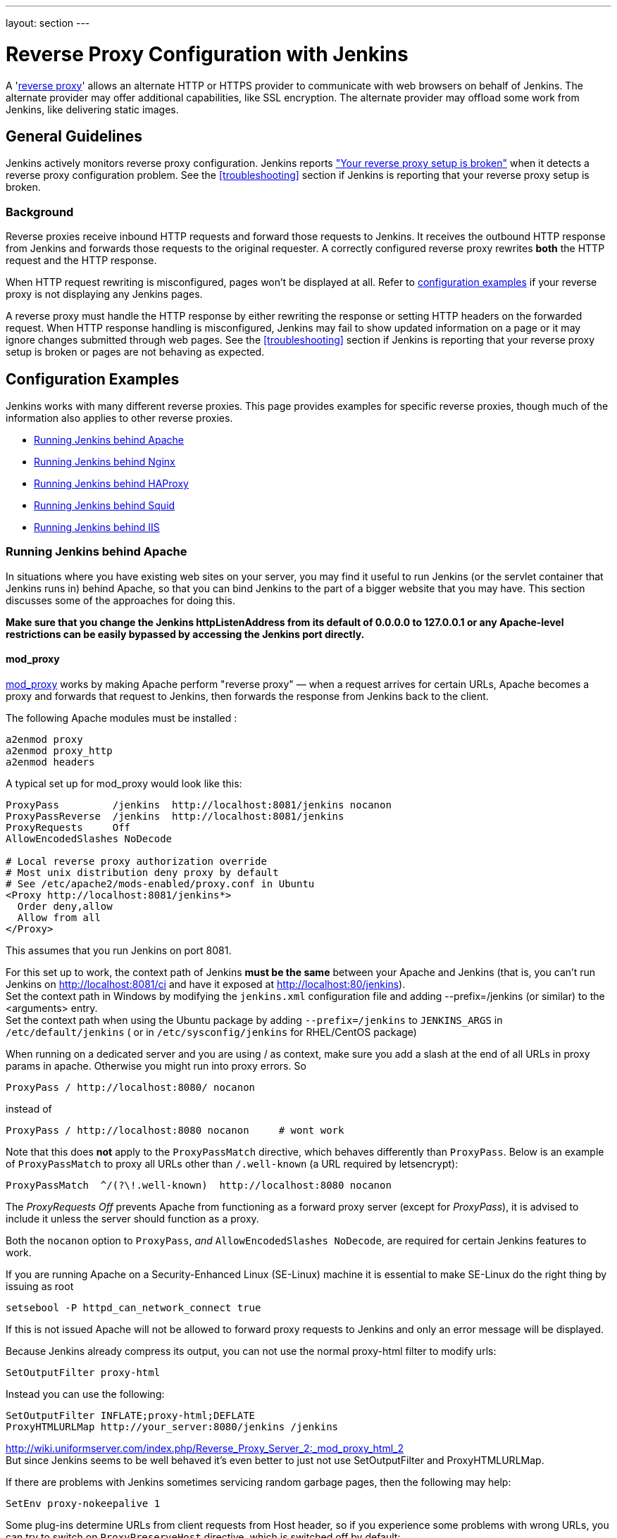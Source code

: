 ---
layout: section
---

ifdef::backend-html5[]
ifndef::env-github[:imagesdir: ../../resources/managing]
:notitle:
:description:
:author:
:email: jenkinsci-users@googlegroups.com
:sectanchors:
:toc: left
endif::[]

= Reverse Proxy Configuration with Jenkins

A 'link:https://en.wikipedia.org/wiki/Reverse_proxy[reverse proxy]' allows an alternate HTTP or HTTPS provider to communicate with web browsers on behalf of Jenkins.
The alternate provider may offer additional capabilities, like SSL encryption.
The alternate provider may offload some work from Jenkins, like delivering static images.

== General Guidelines

Jenkins actively monitors reverse proxy configuration.
Jenkins reports <<Jenkins says my reverse proxy setup is broken,"Your reverse proxy setup is broken">> when it detects a reverse proxy configuration problem.
See the <<troubleshooting>> section if Jenkins is reporting that your reverse proxy setup is broken.

=== Background

Reverse proxies receive inbound HTTP requests and forward those requests to Jenkins.
It receives the outbound HTTP response from Jenkins and forwards those requests to the original requester.
A correctly configured reverse proxy rewrites *both* the HTTP request and the HTTP response.

When HTTP request rewriting is misconfigured, pages won't be displayed at all.
Refer to <<Configuration Examples,configuration examples>> if your reverse proxy is not displaying any Jenkins pages.

A reverse proxy must handle the HTTP response by either rewriting the response or setting HTTP headers on the forwarded request.
When HTTP response handling is misconfigured, Jenkins may fail to show updated information on a page or it may ignore changes submitted through web pages.
See the <<troubleshooting>> section if Jenkins is reporting that your reverse proxy setup is broken or pages are not behaving as expected.

== Configuration Examples

Jenkins works with many different reverse proxies.
This page provides examples for specific reverse proxies, though much of the information also applies to other reverse proxies.

* <<Running Jenkins behind Apache>>
* <<Running Jenkins behind Nginx>>
* <<Running Jenkins behind HAProxy>>
* <<Running Jenkins behind Squid>>
* <<Running Jenkins behind IIS>>

=== Running Jenkins behind Apache

In situations where you have existing web sites on your server,
you may find it useful to run Jenkins (or the servlet container
that Jenkins runs in) behind Apache, so that you can bind Jenkins
to the part of a bigger website that you may have.
This section discusses some of the approaches for doing this.

*Make sure that you change the Jenkins httpListenAddress from its
default of 0.0.0.0 to 127.0.0.1 or any Apache-level restrictions can be
easily bypassed by accessing the Jenkins port directly.*

==== mod_proxy

http://httpd.apache.org/docs/2.0/mod/mod_proxy.html[mod_proxy] works by
making Apache perform "reverse proxy" — when a request arrives for
certain URLs, Apache becomes a proxy and forwards that request to
Jenkins, then forwards the response from Jenkins back to the client.

The following Apache modules must be installed :

[source]
----
a2enmod proxy
a2enmod proxy_http
a2enmod headers
----

A typical set up for mod_proxy would look like this:

[source]
----
ProxyPass         /jenkins  http://localhost:8081/jenkins nocanon
ProxyPassReverse  /jenkins  http://localhost:8081/jenkins
ProxyRequests     Off
AllowEncodedSlashes NoDecode

# Local reverse proxy authorization override
# Most unix distribution deny proxy by default
# See /etc/apache2/mods-enabled/proxy.conf in Ubuntu
<Proxy http://localhost:8081/jenkins*>
  Order deny,allow
  Allow from all
</Proxy>
----

This assumes that you run Jenkins on port 8081.

For this set up to work, the context path of Jenkins *must be the same*
between your Apache and Jenkins (that is, you can't run Jenkins on
http://localhost:8081/ci and have it exposed at
http://localhost:80/jenkins). +
Set the context path in Windows by modifying the `+jenkins.xml+`
configuration file and adding --prefix=/jenkins (or similar) to the
<arguments> entry. +
Set the context path  when using the Ubuntu package by adding
`+--prefix=/jenkins+` to `+JENKINS_ARGS+` in `+/etc/default/jenkins+` (
or in `+/etc/sysconfig/jenkins+` for RHEL/CentOS package)

When running on a dedicated server and you are using / as context, make
sure you add a slash at the end of all URLs in proxy params in apache.
Otherwise you might run into proxy errors. So

[source]
----
ProxyPass / http://localhost:8080/ nocanon
----

instead of

[source]
----
ProxyPass / http://localhost:8080 nocanon     # wont work
----

Note that this does *not* apply to the `+ProxyPassMatch+` directive,
which behaves differently than `+ProxyPass+`.
Below is an example of `+ProxyPassMatch+` to proxy all URLs other than
`+/.well-known+` (a URL required by letsencrypt):

[source]
----
ProxyPassMatch  ^/(?\!.well-known)  http://localhost:8080 nocanon
----

The _ProxyRequests Off_ prevents Apache from functioning as a forward
proxy server (except for _ProxyPass_), it is advised to include it
unless the server should function as a proxy.

Both the `+nocanon+` option to `+ProxyPass+`, _and_
`+AllowEncodedSlashes NoDecode+`, are required for certain Jenkins
features to work.

If you are running Apache on a Security-Enhanced Linux (SE-Linux)
machine it is essential to make SE-Linux do the right thing by issuing
as root

[source]
----
setsebool -P httpd_can_network_connect true
----

If this is not issued Apache will not be allowed to forward proxy
requests to Jenkins and only an error message will be displayed.

Because Jenkins already compress its output, you can not use the normal
proxy-html filter to modify urls:

[source]
----
SetOutputFilter proxy-html
----

Instead you can use the following:

[source]
----
SetOutputFilter INFLATE;proxy-html;DEFLATE
ProxyHTMLURLMap http://your_server:8080/jenkins /jenkins
----

http://wiki.uniformserver.com/index.php/Reverse_Proxy_Server_2:_mod_proxy_html_2 +
But since Jenkins seems to be well behaved it's even better to just not
use SetOutputFilter and ProxyHTMLURLMap.

If there are problems with Jenkins sometimes servicing random garbage
pages, then the following may help:

[source]
----
SetEnv proxy-nokeepalive 1
----

Some plug-ins determine URLs from client requests from Host header, so
if you experience some problems with wrong URLs, you can try to switch
on `+ProxyPreserveHost+` directive, which is switched off by default:

[source]
----
ProxyPreserveHost On
----

===== mod_proxy with HTTPS

If you'd like to run Jenkins with reverse proxy in HTTPS, one user
reported that HTTPS needs to be terminated at Jenkins, not at the
front-end Apache.
See http://hudson.361315.n4.nabble.com/Hudson-behind-an-Apache-Reverse-Proxy-w-SSL-td370997.html[this
e-mail thread] for more discussion.

Note that you also may need to have access to your host via regular
http, else the admin interface test will report a broken proxy setup.

Alternatively, you can add an additional `+ProxyPassReverse+` directive
to redirect non-SSL URLs generated by Jenkins to the SSL side.
Assuming that your webserver is `+your.host.com+`, placing the following within
the SSL virtual host definition will do the trick:

[source]
----
ProxyRequests     Off
ProxyPreserveHost On
AllowEncodedSlashes NoDecode

<Proxy http://localhost:8081/jenkins*>
  Order deny,allow
  Allow from all
</Proxy>

ProxyPass         /jenkins  http://localhost:8081/jenkins nocanon
ProxyPassReverse  /jenkins  http://localhost:8081/jenkins
ProxyPassReverse  /jenkins  http://your.host.com/jenkins
----

Yet another option is to rewrite the Location headers that contain
non-ssl URL's generated by Jenkins.
If you want to access Jenkins from https://www.example.com/jenkins,
placing the following within the SSL virtual host definition also works:

[source]
----
ProxyRequests     Off
ProxyPreserveHost On
ProxyPass /jenkins/ http://localhost:8081/jenkins/ nocanon
AllowEncodedSlashes NoDecode

<Location /jenkins/>
  ProxyPassReverse /
  Order deny,allow
  Allow from all
</Location>

Header edit Location ^http://www.example.com/jenkins/ https://www.example.com/jenkins/
----

But it may also work fine to just use simple forwarding as above (the
first HTTPS snippet), and add

[source]
----
RequestHeader set X-Forwarded-Proto "https"
RequestHeader set X-Forwarded-Port "443"
----

in the HTTPS site configuration, as the Docker demo (below) does.
(`+X-Forwarded-Port+` is not interpreted by Jenkins prior to
https://issues.jenkins-ci.org/browse/JENKINS-23294[JENKINS-23294] so it
may also be desirable to configure the servlet container to specify the
originating port.)

The collection of snippets above simply don't work out of the box (July
2014), here is a full Apache-oriented "sites-enabled" file (ex:
"sites-enabled/example") for a dedicated Jenkins host, combining the
ideas from snippets #1 and #3.
This was formulated on the TurnKeyLinux Jenkins appliance (v 13.0),
after having updated Jenkins to "1.572".
TODO (if anyone understands how to do so): Define a more selective path
for the <Proxy *> tag, instead of *; I currently have the impression
that the <Proxy> section is not even needed.

[source]
----
NameVirtualHost *:80
NameVirtualHost *:443

<VirtualHost *:80>
    ServerAdmin  webmaster@localhost
    Redirect permanent / https://www.example.com/
</VirtualHost>

<VirtualHost *:443>
    SSLEngine on
    SSLCertificateFile /etc/ssl/certs/cert.pem
    ServerAdmin  webmaster@localhost
    ProxyRequests     Off
    ProxyPreserveHost On
    AllowEncodedSlashes NoDecode
    <Proxy *>
        Order deny,allow
        Allow from all
    </Proxy>
    ProxyPass         /  http://localhost:8080/ nocanon
    ProxyPassReverse  /  http://localhost:8080/
    ProxyPassReverse  /  http://www.example.com/
    RequestHeader set X-Forwarded-Proto "https"
    RequestHeader set X-Forwarded-Port "443"
</VirtualHost>
----

==== mod_ajp/mod_proxy_ajp

I wanted to have Jenkins running in a different workspace than my normal
Tomcat server, but both available via the Apache web server.
So, first up, modify Jenkins to use a different web and ajp port than Tomcat:

[source]
----
HTTP_PORT=9080
AJP_PORT=9009
...
nohup java -jar "$WAR" \
           --httpPort=$HTTP_PORT \
           --ajp13Port=$AJP_PORT \
           --prefix=/jenkins >> "$LOG" 2>&1 &
----

Then setup Apache so that it knows that the prefix `+/jenkins+` is being
served by AJP in the httpd.conf file:

[source]
----
LoadModule jk_module          libexec/httpd/mod_jk.so

AddModule     mod_jk.c

#== AJP hooks ==
JkWorkersFile /etc/httpd/workers.properties
JkLogFile     /private/var/log/httpd/mod_jk.log
JkLogLevel    info
JkLogStampFormat "[%a %b %d %H:%M:%S %Y] "
JkOptions     +ForwardKeySize +ForwardURICompat -ForwardDirectories
JkRequestLogFormat     "%w %V %T"
# Here are 3 sample applications - 2 that are being served by Tomcat, and Jenkins
JkMount  /friki/* worker1
JkMount  /pebble/* worker1
JkMount  /jenkins/* worker2
----

Then finally the workers.conf file specified above, that just tells AJP
which port to use for which web application:

[source]
----
# Define 2 real workers using ajp13
worker.list=worker1,worker2
# Set properties for worker1 (ajp13)
worker.worker1.type=ajp13
worker.worker1.host=localhost
worker.worker1.port=8009
worker.worker1.lbfactor=50
worker.worker1.cachesize=10
worker.worker1.cache_timeout=600
worker.worker1.socket_keepalive=1
# Set properties for worker2 (ajp13)
worker.worker2.type=ajp13
worker.worker2.host=localhost
worker.worker2.port=9009
worker.worker2.lbfactor=50
worker.worker2.cachesize=10
worker.worker2.cache_timeout=600
worker.worker2.socket_keepalive=1
worker.worker2.recycle_timeout=300
----

==== mod_proxy_ajp+SSL

AJP is an arguably cleaner alternative for an SSL-enabled reverse proxy,
since Jenkins will get all pertinent HTTP headers untouched.
Configuration is a snap too, in three simple steps:

{empty}1. Configure an AJP port for Jenkins (as mentioned above)

[source]
----
HTTP_PORT=-1
AJP_PORT=9009
...
nohup java -jar "$WAR" \
           --httpPort=$HTTP_PORT \
           --ajp13Port=$AJP_PORT \
           --prefix=/jenkins >> "$LOG" 2>&1 &
----

{empty}2. Enable mod_proxy_ajp in Apache:

[source]
----
# a2enmod proxy_ajp
----

{empty}3. Include the following snippet in your SSL-enabled VirtualHost:

[source]
----
<VirtualHost *:443>
...
    SSLEngine on
...
    AllowEncodedSlashes NoDecode
    ProxyRequests Off
    ProxyPass /jenkins ajp://localhost:9009/jenkins nocanon
</VirtualHost>
----

Note the use of `+AllowEncodedSlashes+` and `+ProxyPass...nocanon+` to
persuade Apache to leave PATH_INFO alone.

==== mod_rewrite

Some people attempted to use mod_rewrite to do this, but this will never
work if you do not add a _ProxyPassReverse_. +
See http://www.nabble.com/Manage-Hudson--Hudson-URL-tt14864607.html[the
thread] if you'd like to know why.

The following Apache modules must be installed :

[source]
----
a2enmod rewrite
a2enmod proxy
a2enmod proxy_http
----

A typical set up for mod_rewrite would look like this:

[source]
----
# Use last flag because no more rewrite can be applied after proxy pass
RewriteRule       ^/jenkins(.*)$  http://localhost:8081/jenkins$1 [P,L]
ProxyPassReverse  /jenkins        http://localhost:8081/jenkins
ProxyRequests     Off

# Local reverse proxy authorization override
# Most unix distribution deny proxy by default
# See /etc/apache2/mods-enabled/proxy.conf in Ubuntu
<Proxy http://localhost:8081/jenkins*>
  Order deny,allow
  Allow from all
</Proxy>
----

This assumes that you run Jenkins on port 8081.
For this set up to work, the context path of Jenkins must be the same
between your Apache and Jenkins (that is, you can't run Jenkins on
http://localhost:8081/ci and have it exposed at http://localhost:80/jenkins)

The _ProxyRequests Off_ prevents Apache from functioning as a forward
proxy server (except for _ProxyPass_), it is advised to include it
unless the server should function as a proxy.

==== Proxying CLI commands with the HTTP(S) transport

Using the plain CLI protocol with the HTTP(S) transport to access
Jenkins through an Apache reverse proxy does not work.
See https://issues.jenkins-ci.org/browse/JENKINS-47279[JENKINS-47279 - Full-duplex HTTP(S) transport with plain CLI protocol does not work with Apache reverse proxy]
for more details.
As a workaround, you can use the link:/doc/book/managing/cli/#ssh[CLI over SSH].

If using Apache check that _nocanon_ is set on _ProxyPass_ and
that _AllowEncodedSlashes_ is set.

_AllowEncodedSlashes_ is not inherited in Apache configs, so this
directive must be placed inside the _VirtualHost_ definition.

=== Running Jenkins behind Nginx

In situations where you have existing web sites on your server, you may
find it useful to run Jenkins (or the servlet container that Jenkins
runs in) behind http://nginx.org/[Nginx], so that you can bind Jenkins
to the part of a bigger website that you may have.
This section discusses some of the approaches for doing this.

When a request arrives for certain URLs, Nginx becomes a proxy and
further forward that request to Jenkins, then it forwards the response
back to the client. A typical set up for mod_proxy would look like this:

[source]
----
upstream jenkins {
  keepalive 32; # keepalive connections
  server 127.0.0.1:8080; # jenkins ip and port
}

server {
  listen          80;       # Listen on port 80 for IPv4 requests

  server_name     jenkins.example.com;

  # this is the jenkins web root directory
  # (mentioned in the /etc/default/jenkins file)
  root            /var/run/jenkins/war/;

  access_log      /var/log/nginx/jenkins/access.log;
  error_log       /var/log/nginx/jenkins/error.log;
  # pass through headers from Jenkins that Nginx considers invalid
  ignore_invalid_headers off;

  location ~ "^/static/[0-9a-fA-F]{8}\/(.*)$" {
    #rewrite all static files into requests to the root
    #E.g /static/12345678/css/something.css will become /css/something.css
    rewrite "^/static/[0-9a-fA-F]{8}\/(.*)" /$1 last;
  }

  location /userContent {
    # have nginx handle all the static requests to userContent folder
    #note : This is the $JENKINS_HOME dir
    root /var/lib/jenkins/;
    if (!-f $request_filename){
      #this file does not exist, might be a directory or a /**view** url
      rewrite (.*) /$1 last;
      break;
    }
    sendfile on;
  }

  location / {
      sendfile off;
      proxy_pass         http://jenkins;
      proxy_redirect     default;
      proxy_http_version 1.1;

      proxy_set_header   Host              $host;
      proxy_set_header   X-Real-IP         $remote_addr;
      proxy_set_header   X-Forwarded-For   $proxy_add_x_forwarded_for;
      proxy_set_header   X-Forwarded-Proto $scheme;
      proxy_max_temp_file_size 0;

      #this is the maximum upload size
      client_max_body_size       10m;
      client_body_buffer_size    128k;

      proxy_connect_timeout      90;
      proxy_send_timeout         90;
      proxy_read_timeout         90;
      proxy_buffering            off;
      proxy_request_buffering    off; # Required for HTTP CLI commands
      proxy_set_header Connection ""; # Clear for keepalive
  }

}
----

This assumes that you run Jenkins on port 8080.
Remember to create the folder /var/log/nginx/jenkins.

For this set up to work, the context path of Jenkins must be the same
between your Nginx and Jenkins (that is, you can't run Jenkins on
http://localhost:8081/ci and have it exposed at
http://localhost:80/jenkins).

Set the context path by modifying the hudson.xml configuration file and
adding --prefix=/hudson (or similar) to the <arguments> entry.

If you are having problems with some paths (eg folders) with *Blue
Ocean*, you may need to add the following snippet to your proxy
configuration:

[source]
----
if ($request_uri ~* "/blue(/.*)") {
    proxy_pass http://YOUR_SERVER_IP:YOUR_JENKINS_PORT/blue$1;
    break;
}
----

To give nginx permission to read Jenkins web root folder, add nginx to
the Jenkins group:

[source,sh]
----
useradd -aG jenkins nginx
----

If you are experiencing timeouts when attempting to run long CLI
commands through a proxy in Jenkins, you can increase the
`+proxy_read_timeout+` setting as necessary.
Older versions of Jenkins may not respect the `+proxy_read_timeout+` setting.

If you are experiencing the following error when attempting to run long
CLI commands in Jenkins and Jenkins is running behind Nginx, it
is probably due to Nginx timing out the CLI connection.
You can increase the `+proxy_read_timeout+` setting as necessary so the command will
complete successfully.

[source]
----
WARNING: null
hudson.cli.DiagnosedStreamCorruptionException
Read back: 0x00 0x00 0x00 0x1e 0x07
           'Started reverse-proxy-test #68'
           0x00 0x00 0x00 0x01 0x07 0x0a
Read ahead:
Diagnosis problem:
    java.io.IOException: Premature EOF
        at sun.net.www.http.ChunkedInputStream.readAheadBlocking(ChunkedInputStream.java:565)
        ...
    at hudson.cli.FlightRecorderInputStream.analyzeCrash(FlightRecorderInputStream.java:82)
    at hudson.cli.PlainCLIProtocol$EitherSide$Reader.run(PlainCLIProtocol.java:153)
Caused by: java.io.IOException: Premature EOF
    at sun.net.www.http.ChunkedInputStream.readAheadBlocking(ChunkedInputStream.java:565)
    ...
    at java.io.DataInputStream.readInt(DataInputStream.java:387)
    at hudson.cli.PlainCLIProtocol$EitherSide$Reader.run(PlainCLIProtocol.java:111)
----

=== Forwarding With Iptables

The default Jenkins installation runs on ports 8080 and 8443.
Typically, HTTP/HTTPS servers run on ports 80 and 443, respectively.
But these ports are considered privileged on Unix/Linux systems,
and the process using them must be owned by root.
Running Jenkins as root is not recommended - it should be run as its own user.
One solution is to front Jenkins with a web server such as Apache, and let
it proxy requests to Jenkins, but this requires maintaining the Apache installation as well.
In situations where you are wanting to run Jenkins on port 80 or 443
(i.e. HTTP/HTTPS), but you do not want to setup a proxy server you can
use _iptables_ on Linux to forward traffic.

==== Ubuntu Installations

Follow the link:/doc/book/installing/#debianubuntu[Ubuntu installation instructions] to install and configure the initial Jenkins installation on Ubuntu 18.04 or later.
These instructions are known to not work on Ubuntu versions prior to 18.04.

==== Prerequisites

In order to forward traffic from 80/443 to 8080/8443, first you must
ensure that iptables has allowed traffic on all 4 of these ports.
Use the following command to list the current iptables configuration:

[source]
----
 iptables -L -n
----

You should should see in the output entries for 80, 443, 8080,and 8443.
Here is an example output for comparison.

[source]
----
ain INPUT (policy ACCEPT)target     prot opt source               destination
target     prot opt source               destination
ACCEPT     tcp  --  0.0.0.0/0            0.0.0.0/0           tcp dpt:443
ACCEPT     tcp  --  0.0.0.0/0            0.0.0.0/0           tcp dpt:80
ACCEPT     tcp  --  0.0.0.0/0            0.0.0.0/0           tcp dpt:8080
ACCEPT     tcp  --  0.0.0.0/0            0.0.0.0/0           tcp dpt:8443
ACCEPT     all  --  0.0.0.0/0            0.0.0.0/0           state RELATED,ESTABLISHED
ACCEPT     icmp --  0.0.0.0/0            0.0.0.0/0
ACCEPT     all  --  0.0.0.0/0            0.0.0.0/0
ACCEPT     tcp  --  0.0.0.0/0            0.0.0.0/0           state NEW tcp dpt:22
REJECT     all  --  0.0.0.0/0            0.0.0.0/0           reject-with icmp-host-prohibited

Chain FORWARD (policy ACCEPT)
target     prot opt source               destination
REJECT     all  --  0.0.0.0/0            0.0.0.0/0           reject-with icmp-host-prohibited

Chain OUTPUT (policy ACCEPT)
target     prot opt source               destination
target     prot opt source
----

If you dont see entries for these ports, then you need to run commands
(as root or with sudo) to add those ports.
For example, if you see none of these and need to add them all,
you would need to issue the following commands:

[source]
----
sudo iptables -I INPUT 1 -p tcp --dport 8443 -j ACCEPT
sudo iptables -I INPUT 1 -p tcp --dport 8080 -j ACCEPT
sudo iptables -I INPUT 1 -p tcp --dport 443 -j ACCEPT
sudo iptables -I INPUT 1 -p tcp --dport 80 -j ACCEPT
----

NOTE:: I used -I INPUT 1. In a lot of iptables
documentation/examples, you will see -A INPUT.
The difference is that -A appends to the list of rules,
while -I INPUT 1 inserts before the first entry.
Usually when adding new accept ports to iptables configuration,
you want to put them at the beginning of the ruleset, not the end.
Run iptables -L -n again and you should now see entries for these 4 ports.

==== Forwarding

Once traffic on the required ports are allowed, you can run the command
to forward port 80 traffic to 8080, and port 443 traffic to 8443.
The commands look like this:

[source]
----
sudo iptables -A PREROUTING -t nat -i eth0 -p tcp --dport 80 -j REDIRECT --to-port 8080
sudo iptables -A PREROUTING -t nat -i eth0 -p tcp --dport 443 -j REDIRECT --to-port 8443
----

You can verify the forwarding rules using below command.

[source]
----
[root@xyz~]# iptables -L -t nat
Chain PREROUTING (policy ACCEPT)
target     prot opt source               destination
REDIRECT   tcp  --  anywhere             anywhere             tcp dpt:http redir ports 8080
REDIRECT   tcp  --  anywhere             anywhere             tcp dpt:https redir ports 8443

Chain INPUT (policy ACCEPT)
target     prot opt source               destination

Chain OUTPUT (policy ACCEPT)
target     prot opt source               destination

Chain POSTROUTING (policy ACCEPT)
target     prot opt source               destination
----

 +

Once these rules are set and confirmed with iptables -L -n, and once
your Jenkins instance is up and running on port 8080, attempt to access
your Jenkins instance on port 80 instead of 8080.
It should work and your URL should stay on port 80 - in other words,
it should not get redirected to 8080.
The fact that forwarding from 80 to 8080 (or 443 to 8443) should remain
hidden from the client.

===== Saving iptables Configuration

Using the iptables command to change port configuration and routing
rules only changes the current, in-memory configuration.
It does not persist between restarts of the iptables service.
So, you need to make sure you save the configuration to make the changes permanent.

Saving the configuration is slightly different between RedHat-based and
Debian-based systems.
On a RedHat-based system (Fedora, CentOS, RHEL, etc), issue the following command:

[source]
----
sudo iptables-save > /etc/sysconfig/iptables
----

On a Debian-based system (Debian, Ubuntu, Mint, etc), issue the
following command:

[source]
----
sudo sh -c "iptables-save > /etc/iptables.rules"
----

The iptables-restore command will need to be executed manually, or your
system configured to automatically run it on boot, against the
/etc/iptables.rules file you have created, in order for your iptables
configuration to be retained across reboots.
On Ubuntu fastest way is to install iptables-persistent after configuring iptables -
it will automatically create necessery files from current configuration and load
them on boot.

[source]
----
sudo apt-get install iptables-persistent
----

See https://help.ubuntu.com/community/IptablesHowTo for other Ubuntu
options.
There are many other resources describing this; please consult
your system's documentation or search on the internet for information
specific to your flavor of Linux.

If you are unsure at all about what kind of system you have, consult
that system's documentation on how to update iptables configuration.

==== Alternate Solution

Note that an earlier version of this documentation had different
iptables commands for forwarding ports.
I found that these did not work for me, and so I researched and
came up with the information above.
I do not believe that DNAT is required, as it is typically used to publish a
service from an internal network to a publicly accessible IP.
But, if the above forwarding commands do not work for you, you might want to
consider trying the commands below.
Keep in mind that the rules to allow incoming traffic are still required in
order for these rules to work:

*iptables -t nat -A PREROUTING -i eth0 -p tcp --dport 80 -j DNAT
--to-destination 127.0.0.1:8080*

The first rule uses -j DNAT target of the PREROUTING chain in NAT to
specify a destination IP address and port where incoming packets
requesting a connection to your Jenkins service can be forwarded.

If you have a default policy of DROP in your FORWARD chain, you will
need to add a rule to forward all incoming traffic.

*iptables -A FORWARD -i eth0 -m state --state NEW -m tcp -p tcp -d
127.0.0.1 --dport 8080 -j ACCEPT*

For HTTPS you will need to repeat the above steps but specify port 443
instead of port 80.

==== Using firewalld

Some Linux distributions (CentOS 8, Red hat Enterprise Linux 8, CentOS 7, etc.)
ship with firewalld which serves as a front-end for iptables.
Configuration thru firewalld is done via the *firewall-cmd* command.
Instead of using any of the iptables commands mentioned above,
all you should need to do is something like:

[source]
----
# allow incoming connections on port 80.
# You can also use --add-service=http instead of adding a port number
sudo firewall-cmd --add-port=80/tcp --permanent
sudo firewall-cmd --permanent \
                  --add-forward-port=port=80:proto=tcp:toaddr=127.0.0.1:toport=8080

# allow incoming connections on port 443.
# You can also use --add-service=https instead of adding a port number
sudo firewall-cmd --add-port=443/tcp --permanen
t
sudo firewall-cmd --permanent \
                  --add-forward-port=port=443:proto=tcp:toaddr=127.0.0.1:toport=8443
sudo firewall-cmd --reload
----

With the above commands, jenkins can be configured to run on
localhost:8080 and/or localhost:8443 (depending if you need or want to
do SSL or not)

firewalld will then create the required iptables rules so that incoming
connections on port 80 are forwarded to jenkins on 8080 (and 443 is
forwarded to 8443).

=== Running Jenkins behind HAProxy

In situations where you want a user friendly URL, different public
ports, or to terminate SSL connections before they reach Jenkins, you
may find it useful to run Jenkins (or the servlet container that Jenkins
runs in) behind HAProxy.
This section discusses some of the approaches for doing this.

==== Plain HTTP

Using HAProxy 1.7.9, here is an example HAProxy.cfg to proxy over plain
HTTP:

[source]
----
# If you already have an haproxy.cfg file, you can probably leave the
# global and defaults section as-is, but you might need to increase the
# timeouts so that long-running CLI commands will work.
global
    maxconn 4096
    log 127.0.0.1 local0 debug

defaults
   log global
   option httplog
   option dontlognull
   option forwardfor
   maxconn 20
   timeout connect 5s
   timeout client 60s
   timeout server 60s

frontend http-in
   bind *:80
   mode http
   acl prefixed-with-jenkins  path_beg /jenkins/
   acl host-is-jenkins-example   hdr(host) eq jenkins.example.com
   use_backend jenkins if host-is-jenkins-example prefixed-with-jenkins

backend jenkins
   server jenkins1 127.0.0.1:8080
   mode http
   reqrep ^([^\ :]*)\ /(.*) \1\ /\2
   acl response-is-redirect res.hdr(Location) -m found
   # Must combine following two lines into a SINGLE LINE for HAProxy
   rspirep ^Location:\ (http|https)://127.0.0.1:8080/jenkins/(.*)
           Location:\ \1://jenkins.example.com/jenkins/\2 if response-is-redirect
----

This assumes Jenkins is running locally on port 8080.

This assumes that you are using the /jenkins/ context path for both the
site exposed from HAProxy, and Jenkins itself.
If this is not the case, you will need to adjust the configuration.

If you are experiencing the following error when attempting to run long
CLI commands in Jenkins, and Jenkins is running behind HAProxy,
it is probably due to HAProxy timing out the CLI connection.
You can increase the `+timeout client+` and `+timeout server+` settings as
necessary so the command will complete successfully.

[source]
----
WARNING: null
hudson.cli.DiagnosedStreamCorruptionException
Read back: 0x00 0x00 0x00 0x1e 0x07
           'Started reverse-proxy-test #68'
           0x00 0x00 0x00 0x01 0x07 0x0a
Read ahead:
Diagnosis problem:
    java.io.IOException: Premature EOF
        at sun.net.www.http.ChunkedInputStream.readAheadBlocking(ChunkedInputStream.java:565)
        ...
    at hudson.cli.FlightRecorderInputStream.analyzeCrash(FlightRecorderInputStream.java:82)
    at hudson.cli.PlainCLIProtocol$EitherSide$Reader.run(PlainCLIProtocol.java:153)
Caused by: java.io.IOException: Premature EOF
    at sun.net.www.http.ChunkedInputStream.readAheadBlocking(ChunkedInputStream.java:565)
    ...
    at java.io.DataInputStream.readInt(DataInputStream.java:387)
    at hudson.cli.PlainCLIProtocol$EitherSide$Reader.run(PlainCLIProtocol.java:111)
----

==== With SSL

Using HAProxy 1.7.9, here is an example HAProxy.cfg to connect to the
proxy using SSL, terminate the SSL connection, and then talk to Jenkins
using plain HTTP:

[source]
----
# If you already have an haproxy.cfg file, you can probably leave the
# global and defaults section as-is, but you might need to increase the
# timeouts so that long-running CLI commands will work.
global
    maxconn 4096
    log 127.0.0.1 local0 debug

defaults
   log global
   option httplog
   option dontlognull
   option forwardfor
   maxconn 20
   timeout connect 5s
   timeout client 5min
   timeout server 5min

frontend http-in
    bind *:80
    bind *:443 ssl crt /usr/local/etc/haproxy/ssl/server.pem
    mode http
    redirect scheme https if !{ ssl_fc } # Redirect http requests to https
    use_backend jenkins if { path_beg /jenkins/ }

backend jenkins
    server jenkins1 127.0.0.1:8080
    mode http
    http-request set-header X-Forwarded-Port %[dst_port]
    http-request add-header X-Forwarded-Proto https if { ssl_fc }
    reqrep ^([^\ :]*)\ /(.*)     \1\ /\2
    acl response-is-redirect res.hdr(Location) -m found
    # Must combine following two lines into a SINGLE LINE for HAProxy
    rspirep ^Location:\ (http)://127.0.0.1:8080/(.*)
            Location:\ https://jenkins.example.com:443/\2 if response-is-redirect
----

=== Running Jenkins behind IIS

In situations where you have existing web sites on your server, you may
find it useful to run Jenkins (or the servlet container that Jenkins
runs in) behind http://nginx.org/[Nginx], so that you can bind Jenkins
to the part of a bigger website that you may have.
This section discusses some of the approaches for doing this.

*Make sure that you change the Jenkins httpListenAddress from its
default of 0.0.0.0 to 127.0.0.1 or configure the firewall to block
request on the port Jenkins is bound to, otherwise any IIS-level
restrictions can be easily bypassed by accessing the Jenkins port
directly.*

==== Requirements

* IIS 7.0 or greater.
** IIS 8.5 or greater if you want
https://docs.microsoft.com/en-us/iis/get-started/whats-new-in-iis-85/certificate-rebind-in-iis85[Certificate
Rebind].
* https://www.iis.net/downloads/microsoft/url-rewrite[URL Rewrite 2.1]
or greater.
** As the https://blogs.iis.net/iisteam/url-rewrite-v2-1[announcement]
explains, it introduces a feature flag to turn off the default
non-compliant-RFC3986 behavior. Which is what we want.
* https://www.iis.net/downloads/microsoft/application-request-routing[Application
Request Routing]  3.0 or greater.
* Server access

==== Example use case

I have a dedicated Jenkins installation on a Windows Server 2012 R2
server with a Common Name of *VRTJENKINS01* in the Active Directory
domain *acme.example* and is reachable by the Fully Qualified Domain
Name *vrtjenkins01.acme.example*.
Additionally Jenkins runs on port *8080* and already listens to *127.0.0.1*
instead of 0.0.0.0 and the server has additional DNS names: *jenkins* and
*jenkins.acme.example*.

I want to have an IIS installation which acts as a TLS/SSL terminating
reverse proxy.
In combination with our in-house Active Directory Certificate Services
(ADCS, Microsoft's Certificate Authority software) this should make
certificate management a lot easier since Windows can be configured to
automatically renew certificates, and the IIS 8.5+ Certificate Rebind
feature can listen to renewal events (which contain the fingerprints of
both the old and new certificate) and update the relevant bind(s) to use
the fresh certificate.
This would ensure that after the initial manual request it would only be
necessary to manually change TLS/SSL related settings when the set of
Alternate Subject Names on the certificate IIS presents should change.

IIS will only have to act as 1) a reverse proxy for Jenkins 2) redirect
non-canonical URLs to the canonical URL: _\https://jenkins.acme.example/_

I have installed the IIS (8.5) role using the _Add Roles and Features
Wizard_ with the all the default and also the following non-default
features:

* HTTP Redirection (Under _Common HTTP Features_, to
redirect [.nolink]#http(s)://jenkins/,# etc. to
https://jenkins.acme.example/)
* WebSocket Protocol (Under _Application Development_, because I felt
like it)

Then I installed URL Rewrite and Application Request Routing.

==== Configuration Time

===== Enabling Reverse Proxy functionality

. In the _Internet Information Services (IIS) Manager_ click on the
VRTJENKINS01 server.
. Go to _Application Request Routing Cache_.
. In the _Actions_ panel click on _Server Proxy Settings..._
. Enable the proxy
. Disable the _Reverse rewrite host in response header_
.. Don't worry, it will work, just follow the rest of the instructions
. Set the _Response buffer threshold (KB)_ to 0.
.. This helps to prevent HTTP 502 errors on Jenkin's Replay pages.
. Apply (the _Actions_ panel again)

===== Configuring TLS/SSL

Out of scope, there are enough tutorials on the rest of the interwebs
for this part.
The rest of this tutorial will assume it has been configured with a
certificate trusted by your browser of choice.

===== Configuring rules for response rewriting

. Go to the _Default Web Site_
. Go to __URL Rewrite__
. In the _Actions_ panel click _View Server Variables..._
. Add the following is not already define on the server level:
.. Name: *HTTP_FORWARDED*
. Click on _Back to Rules_
. _Click on Add Rule(s)..._
. Select _Reverse Proxy_ and click on OK
. Enter _jenkins.acme.example_ and click on OK
. Open the rule you just created
. Under _Conditions_ add:
.. Condition input: *\{CACHE_URL}*
.. Pattern: *^(http|ws)s://*
. Under _Server Variables_ add:
.. Name: *HTTP_FORWARDED*, Value:
*for=\{REMOTE_ADDR};by=\{LOCAL_ADDR};host="\{HTTP_HOST}";proto="https"*,
Replace: yes
... Jenkins runs under Jetty, Jetty supports
https://tools.ietf.org/html/rfc7239[RFC7239], so all should be well.
. Under Action change:
..  Rewrite URL to
*\{C:1}[.nolink]#://jenkins.acme.example:8080\{UNENCODED_URL#}*
... Note that there is no slash between the port number and the opening
curly bracket
.. *Remove* the check from the *Append query string* checkbox
. Apply the changes.
. Edit _C:\Windows\System32\drivers\etc\hosts_ so that
*jenkins.acme.example* points to 127.0.0.1
.. When resolving names Windows will check if the name is its own name
before consulting the hosts file. Meaning that adding _vrtjenkins01_ or
_vrtjenkins01.acme.example_ to the hosts file won't have any effect.
... The hosts file will however be consulted before consulting the DNS
infrastructure

===== Experiencing the dreaded "It appears that your reverse proxy set up is broken." error for yourself

. [.nolink]#https://jenkins.acme.example/configure#
. Configure the _Jenkins URL_ to
be **[.nolink]#https://jenkins.acme.example/#**
and save the change
. Go to _Configure Global Security_ and enable
_Enable proxy compatibility_ if you have already enabled _Prevent Cross
Site Request Forgery exploits_
. Go to [.nolink]#https://jenkins.acme.example/manage#
. You will still experience the "It appears that your reverse
proxy set up is broken." as expected
.. If you do not get that at this point, then that is very weird...
Continue anyway.
. Right click the _Configure System_ link and choose to
inspect the element.
.. Make sure you are still on the Manage page as you will want
it as your referrer
. Change the value of the _href_ attribute to be
_administrativeMonitor/hudson.diagnosis.ReverseProxySetupMonitor/test_
. Open the link you just changed in a new tab.
.. Keep this tab open
. Observe the "[.nolink]#https://jenkins.acme.example/manage#
vs http:" error and bask in its glory
.. a white page served with HTTP status code is 200 indicates
all is well
... If you do get that at this point, then that is very
weird... Continue anyway.

===== [.nolink]#Fixing the errors#

. In IIS Manager got to _Application Pools_ then edit
_DefaultAppPool_ so that the _.NET CLR version_ is *No Managed Code*
.. You might find that this is not necessary (at far as you
can tell) for your setup, since IIS will only act as a TLS/SSL
offloading reverse proxy, we don't need it. IIS on Windows 7 does appear
to need this to be turned off for some urls
(https://jenkins.acme.example/*)
. Then go to _Sites_ → _Default Web Site_ → _Request
Filtering_ and in the _Actions_ panel choose _Edit Feature Settings..._
and turn on *Allow doube escaping*
.. This is so IIS forwards URLs like
[.nolink]#https://jenkins.acme.example/%2525# to Jenkins instead of
showing an IIS error page
. Last, but not least, go to _Sites_ → _Default Web
Site_ → __Configuration Editor__ and change the _Section_ to
_system.webServer/rewrite/rules_
. Now you should see the URL Rewrite 2.1 property
_useOriginalURLEncoding_ listed, if not install URL Rewrite 2.1 using
the x86 or x64 installer, not the WebPI one and resume from here after a
reboot.
. Change _useOriginalURLEncoding_ to *False*
.. As the URL Rewrite 2.1 announcement this will change the
value of \{UNENCODED_URL} to make it _RFC3986_ and usable for reverse
proxy forwarding purposes
.. original as in pre 2.1 behaviour.
. Refresh that tab you were supposed to keep open, or recreate
it.
.. Again, take some time to bask in its glory
. It should now be white, also the Manage page should no
longer complain!

===== Continue configuring IIS

Some of the things you might want but I won't cover:

* _Hypertext Strict Transport Security_ headers
* Redirecting from non canonical URLs to the canonical URL
(ok, sort of covered this in the web.config example)
* The X-UA-Compatibility header so that Internet Explorer 11
(or 9, or ...) won't claim to be IE 7 for intranet sites
* Use IIS Crypto to configure cipher suites
* ...

===== A working web.config

*web.config*

[source,xml]
----
<?xml version="1.0" encoding="UTF-8"?>
<configuration>
  <system.webServer>
    <rewrite>
      <rules useOriginalURLEncoding="false">
        <rule name="CanonicalHostNameRule2" stopProcessing="true">
          <match url="(.*)" />
          <conditions trackAllCaptures="true">
            <add input="{CACHE_URL}" pattern="^(http|ws)://" />
            <add input="{HTTP_HOST}"
                 pattern="^jenkins$|^jenkins\.acme\.example$|
                          ^vrtjenkins01$|^vrtjenkins01\.acme\.example$" />
          </conditions>
          <action type="Redirect"
                  url="{C:1}s://jenkins.acme.example{UNENCODED_URL}"
                  appendQueryString="false"
                  redirectType="Permanent" />
        </rule>
        <rule name="CanonicalHostNameRule1" stopProcessing="true">
          <match url="(.*)" />
          <conditions trackAllCaptures="true">
            <add input="{CACHE_URL}" pattern="^(https|wss)://" />
            <add input="{HTTP_HOST}" pattern="^jenkins$|^vrtjenkins01$|
                                              ^vrtjenkins01\.acme\.example$" />
          </conditions>
          <action type="Redirect"
                  url="{C:1}://jenkins.acme.example{UNENCODED_URL}"
                  appendQueryString="false" redirectType="Permanent" />
        </rule>
        <rule name="ReverseProxyInboundRule1" stopProcessing="true">
          <match url="(.*)" />
          <action type="Rewrite"
                  url="{C:1}://jenkins.acme.example:8080{UNENCODED_URL}"
                  appendQueryString="false" />
          <serverVariables>
            <set name="HTTP_FORWARDED"
                 value="for={REMOTE_ADDR};
                        by={LOCAL_ADDR};
                        host=&quot;{HTTP_HOST}&quot;;
                        proto=&quot;https&quot;" />
          </serverVariables>
          <conditions trackAllCaptures="true">
            <add input="{CACHE_URL}" pattern="^(http|ws)s://" />
            <add input="{HTTP_HOST}" pattern="^jenkins\.acme\.example$" />
          </conditions>
        </rule>
      </rules>
    </rewrite>
    <security>
      <requestFiltering allowDoubleEscaping="true" />
    </security>
  </system.webServer>
</configuration>
----

===== Complain about it still not working

Leave a comment or complain to me over at twitter
(@Darsstar) +

=== Running Jenkins behind Squid

In situations where you want a user friendly url to access Jenkins (Not
port 8080), it may make sense run Jenkins behind Squid, so that
you can access Jenkins on port 80 or 443.
This section discusses some of the approaches for doing this.

==== Squid 2.6

Using Squid 2.6:

[source]
----
acl all src 0.0.0.0/0.0.0.0
acl localhost src 127.0.0.1/255.255.255.255
acl manager proto cache_object
acl to_localhost dst 127.0.0.0/8
acl valid_dst dstdomain .YOUR_DOMAIN ci

cache_replacement_policy heap LFUDA
memory_replacement_policy heap GDSF

cache_dir ufs /var/spool/squid 512 16 256
cache_mem 512 MB
maximum_object_size 12000 KB

## http --> https redirect
## don't forget to update "Jenkins URL" on https://ci.YOUR_DOMAIN/configure
#acl httpPort myport 80
#http_access deny httpPort
#deny_info https://ci.YOUR_DOMAIN/ httpPort

cache_peer localhost parent 8080 0 originserver name=myAccel
coredump_dir /var/spool/squid
hierarchy_stoplist cgi-bin
http_access allow localhost
http_access allow manager localhost
http_access allow valid_dst
http_access deny all
http_access deny manager

## mkdir /etc/squid/ssl/ && cd /etc/squid/ssl/
## to generate your self-signed certificate
## openssl genrsa -out jenkins.key 1024
## openssl req -new -key jenkins.key -x509 -out jenkins.crt -days 999
http_port 80 vhost
#https_port 443 cert=/etc/squid/ssl/jenkins.crt key=/etc/squid/ssl/jenkins.key vhost

http_reply_access allow all
icp_access allow all

refresh_pattern -i \.jp(e?g|gif|png|ico)   300  20%  600 override-expire

# Combine following THREE LINES into a SINGLE LINE for Squid
logformat combined %>a %ui %un \[%tl\]
          "%rm %ru HTTP/%rv" %Hs %<st
          "%{Referer}>h" "%{User-Agent}>h" %Ss:%Sh
strip_query_terms off
access_log /var/log/squid/access.log combined

visible_hostname ci.YOUR_DOMAIN
----

This assumes that you run Jenkins on localhost port 8080.
But you can have it on an other server / different port
(adjust line starting with cache_peer) +

Of course replace  YOUR_DOMAIN with your domain. +

===== With ssl

Remove one level of comment

[source]
----
 sed s/^#// /etc/squid/squid.conf
----

Note: If you use the swarm client plugin, the nodes may report:

[source]
----
Caused by: sun.security.validator.ValidatorException:
    PKIX path building failed: sun.security.provider.certpath.SunCertPathBuilderException:
        unable to find valid certification path to requested target
        at sun.security.validator.PKIXValidator.doBuild(PKIXValidator.java:285)
        at sun.security.validator.PKIXValidator.engineValidate(PKIXValidator.java:191)
        at sun.security.validator.Validator.validate(Validator.java:218)
        at c.s.n.s.i.s.X509TrustManagerImpl.validate(X509TrustManagerImpl.java:126)
        at c.s.n.s.i.s.X509TrustManagerImpl.checkServerTrusted(X509TrustManagerImpl.java:209)
        at c.s.n.s.i.s.X509TrustManagerImpl.checkServerTrusted(X509TrustManagerImpl.java:249)
        at c.s.n.s.i.s.ClientHandshaker.serverCertificate(ClientHandshaker.java:1014)
        ... 13 more
Caused by: sun.security.provider.certpath.SunCertPathBuilderException:
        unable to find valid certification path to requested target
----

You may be able to avoid that message with the `-noCertificateCheck` argument to `agent.jar`.
That will disable server certificate checking from the agent.

== Troubleshooting

=== Jenkins says my reverse proxy setup is broken

NOTE: This message can also appear if you don't access
Jenkins through a reverse proxy: Make sure the Jenkins URL configured in
the System Configuration matches the URL you're using to access Jenkins.

==== Symptoms

An error message is displayed in the "Manage Jenkins" page - "It appears
that your reverse proxy set up is broken"

==== Background

For a reverse proxy to work correctly, it needs to rewrite both the
request and the response.
Request rewriting involves receiving an inbound HTTP call and then making
a forwarding request to Jenkins (sometimes with some HTTP headers modified, sometimes not).
Failing to configure the request rewriting is easy to catch, because you
just won't see any pages at all.

But correct reverse proxying also involves *one of two options*, EITHER

* *rewrite the response* with a "Location" header in the response, which is used during redirects.
Jenkins sends `Location:{nbsp}\http://actual.server:8080/jenkins/foobar`
and the reverse proxy must to
rewrite it to `Location:{nbsp}\http://nice.name/jenkins/foobar`.
Unfortunately, failing to configure this correctly is harder to catch;
OR
* *set the headers* `+X-Forwarded-Host+` (and perhaps `+X-Forwarded-Port+`) on the forwarded request.
Jenkins will parse those headers and generate all the redirects and other
links on the basis of those headers.
Depending on your reverse proxy it may be easier to set `+X-Forwarded-Host+`
and `+X-Forwarded-Port+` to the hostname and port in the original `+Host+`
header respectively or it may be easier to just pass the original `+Host+`
header through as  `+X-Forwarded-Host+` and delete the `+X-Forwarded-Port+` #
header from the request.
You will also need to set the `+X-Forwarded-Proto+` header if your reverse
proxy is changing from `+https+` to `+http+` or vice-versa.

Jenkins has proactive monitoring to make sure this is configured correctly.
It uses XmlHttpRequest to request a specific URL in Jenkins (via relative path,
so this will always get through provided the request is properly rewritten),
which will then redirect the user to another page in Jenkins (this only works
correctly if you configured the response rewriting correctly), which then returns 200.

This error message indicates that this test is failing - and the most
likely cause is that the response rewriting is misconfigured.
See the  <<Configuration Examples,configuration examples>> for additional tips about
configuring a reverse proxy.

Be sure to set the `+X-Forwarded-Proto+` header if your reverse proxy is
accessed via HTTPS and then Jenkins itself is accessed via HTTP i.e.
proxying HTTPS to HTTP.

Changing the context path of Jenkins with a reverse proxy is fraught with danger.
There are lots of URLs that you need to rewrite correctly,
and even if you get the ones in HTML files you may miss some in
javascript, CSS or XML resources.

The recommendation is to ensure that Jenkins is running at the context
path that your reverse proxy is serving Jenkins at.
You will have the least pain if you keep to this principle.

While it is technically possible to use rewrite rules to change the context path,
you should be aware that it would be a lot of work to find and fix everything in
your rewrite rules and the reverse proxy will spend most of its time rewriting
responses from Jenkins.
Much easier to change Jenkins to run at the context path your reverse proxy is
expecting, e.g. if your reverse proxy is forwarding requests at
https://manchu.example.org/foobar/ to Jenkins then you could just use
`+java -jar jenkins.war --prefix /foobar+` to start jenkins using
`+/foobar+` as the context path

==== Further Diagnosis

For further diagnosis, try using cURL:

[source,sh]
----
BASE=administrativeMonitor/hudson.diagnosis.ReverseProxySetupMonitor
curl -iL -e http://your.reverse.proxy/jenkins/manage \
            http://your.reverse.proxy/jenkins/${BASE}/test
----

(assuming your Jenkins is located at
`http://your.reverse.proxy/jenkins/` - and is open to anonymous read
access)

